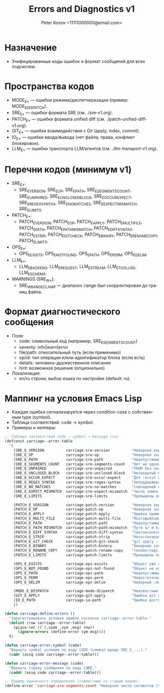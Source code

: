 #+title: Errors and Diagnostics v1
#+author: Peter Kosov <11111000000@email.com>
#+language: ru
#+options: toc:2 num:t

* Назначение
- Унифицированные коды ошибок и формат сообщений для всех подсистем.

* Пространства кодов
- MODE_E_* — ошибки режима/диспетчеризации (пример: MODE_E_DISPATCH).
- SRE_E_* — ошибки формата SRE (см. ./sre-v1.org).
- PATCH_E_* — ошибки формата unified diff (см. ./patch-unified-diff-v1.org).
- GIT_E_* — ошибки взаимодействия с Git (apply, index, commit).
- IO_E_* — ошибки ввода/вывода (нет файла, права, конфликт блокировок).
- LLM_E_* — ошибки транспорта LLM/агентов (см. ./llm-transport-v1.org).

* Перечни кодов (минимум v1)
- SRE_E_*:
  - SRE_E_VERSION, SRE_E_OP, SRE_E_PATH, SRE_E_SEGMENTS_COUNT, SRE_E_UNPAIRED, SRE_E_UNCLOSED_BLOCK, SRE_E_OCCUR_EXPECT, SRE_E_REGEX_SYNTAX, SRE_E_NO_MATCHES, SRE_E_EXPECT_MISMATCH, SRE_E_LIMITS.
- PATCH_E_*:
  - PATCH_E_VERSION, PATCH_E_OP, PATCH_E_APPLY, PATCH_E_MULTI_FILE, PATCH_E_PATH, PATCH_E_PATH_MISMATCH, PATCH_E_DIFF_SYNTAX, PATCH_E_STRIP, PATCH_E_GIT_CHECK, PATCH_E_BINARY, PATCH_E_RENAME_COPY, PATCH_E_LIMITS.
- OPS_E_*:
  - OPS_E_EXISTS, OPS_E_NOT_FOUND, OPS_E_PATH, OPS_E_PERM, OPS_E_DELIM.
- LLM_E_*:
  - LLM_E_BACKEND, LLM_E_REQUEST, LLM_E_STREAM, LLM_E_TOOL_USE, LLM_E_SCHEMA.
- WARNINGS (SRE_W_*):
  - SRE_W_RANGE_CLAMP — диапазон :range был скорректирован до границ файла.

* Формат диагностического сообщения
- Поля:
  - code: символьный код (например, SRE_E_SEGMENTS_COUNT)
  - severity: info|warn|error
  - file/path: относительный путь (если применимо)
  - op/id: тип операции и/или идентификатор блока (если есть)
  - details: человеко-дружественное описание
  - hint: возможное решение (опционально)
- Локализация:
  - en/ru строки; выбор языка по настройке (default: ru).

* Маппинг на условия Emacs Lisp
- Каждая ошибка сигнализируется через condition-case с собственным type (symbol).
- Таблица соответствий: code → symbol.
- Примеры и хелперы:
#+begin_src emacs-lisp
;; Таблица соответствий code → symbol → message (ru)
(defconst carriage--error-table
  '(
    (SRE_E_VERSION          carriage-sre-version          "Неверная версия (SRE_E_VERSION)")
    (SRE_E_OP               carriage-sre-op               "Неверное значение :op (SRE_E_OP)")
    (SRE_E_PATH             carriage-sre-path             "Недопустимый путь (SRE_E_PATH)")
    (SRE_E_SEGMENTS_COUNT   carriage-sre-segments-count   "Нет ни одной пары (SRE_E_SEGMENTS_COUNT)")
    (SRE_E_UNPAIRED         carriage-sre-unpaired         "FROM без последующего TO (SRE_E_UNPAIRED)")
    (SRE_E_UNCLOSED_BLOCK   carriage-sre-unclosed-block   "Незакрытый блок FROM/TO (SRE_E_UNCLOSED_BLOCK)")
    (SRE_E_OCCUR_EXPECT     carriage-sre-occur-expect     "Для :occur all требуется :expect (SRE_E_OCCUR_EXPECT)")
    (SRE_E_REGEX_SYNTAX     carriage-sre-regex-syntax     "Неподдерживаемый синтаксис regexp (SRE_E_REGEX_SYNTAX)")
    (SRE_E_NO_MATCHES       carriage-sre-no-matches       "Совпадений не найдено (SRE_E_NO_MATCHES)")
    (SRE_E_EXPECT_MISMATCH  carriage-sre-expect-mismatch  "Число замен не соответствует :expect (SRE_E_EXPECT_MISMATCH)")
    (SRE_E_LIMITS           carriage-sre-limits           "Превышены лимиты размера (SRE_E_LIMITS)")

    (PATCH_E_VERSION        carriage-patch-version        "Неверная версия (PATCH_E_VERSION)")
    (PATCH_E_OP             carriage-patch-op             "Неверное значение :op (PATCH_E_OP)")
    (PATCH_E_APPLY          carriage-patch-apply          "Ошибка применения diff (PATCH_E_APPLY)")
    (PATCH_E_MULTI_FILE     carriage-patch-multi-file     "Многофайловый diff запрещён (PATCH_E_MULTI_FILE)")
    (PATCH_E_PATH           carriage-patch-path           "Недопустимый путь (PATCH_E_PATH)")
    (PATCH_E_PATH_MISMATCH  carriage-patch-path-mismatch  "Пути a/ и b/ различаются (PATCH_E_PATH_MISMATCH)")
    (PATCH_E_DIFF_SYNTAX    carriage-patch-diff-syntax    "Синтаксическая ошибка diff (PATCH_E_DIFF_SYNTAX)")
    (PATCH_E_STRIP          carriage-patch-strip          "Несогласован :strip (PATCH_E_STRIP)")
    (PATCH_E_GIT_CHECK      carriage-patch-git-check      "git apply --check отказал (PATCH_E_GIT_CHECK)")
    (PATCH_E_BINARY         carriage-patch-binary         "Бинарные секции запрещены (PATCH_E_BINARY)")
    (PATCH_E_RENAME_COPY    carriage-patch-rename-copy    "rename/copy запрещены в v1 (PATCH_E_RENAME_COPY)")
    (PATCH_E_LIMITS         carriage-patch-limits         "Превышены лимиты размера патча (PATCH_E_LIMITS)")

    (OPS_E_EXISTS           carriage-ops-exists           "Объект уже существует (OPS_E_EXISTS)")
    (OPS_E_NOT_FOUND        carriage-ops-not-found        "Объект не найден (OPS_E_NOT_FOUND)")
    (OPS_E_PATH             carriage-ops-path             "Недопустимый путь (OPS_E_PATH)")
    (OPS_E_PERM             carriage-ops-perm             "Недостаточно прав (OPS_E_PERM)")
    (OPS_E_DELIM            carriage-ops-delim            "Неверный :delim (OPS_E_DELIM)")

    (MODE_E_DISPATCH        carriage-mode-dispatch        "Неизвестные :version или :op (MODE_E_DISPATCH)")
    (GIT_E_APPLY            carriage-git-apply            "Ошибка git apply (GIT_E_APPLY)")
    (IO_E_PATH              carriage-io-path              "Ошибка доступа к пути (IO_E_PATH)")
    ))

(defun carriage-define-errors ()
  "Зарегистрировать условия ошибок согласно carriage--error-table."
  (dolist (row carriage--error-table)
    (pcase-let ((`(,code ,sym ,msg) row))
      (ignore-errors (define-error sym msg))))
  t)

(defun carriage-error-symbol (code)
  "Вернуть symbol условия по коду CODE (символ вроде SRE_E_...)."
  (cadr (assq code carriage--error-table)))

(defun carriage-error-message (code)
  "Вернуть строку сообщения по коду CODE."
  (caddr (assq code carriage--error-table)))

;; Пример единичного определения (совместимо со старым видом):
(define-error 'carriage-sre-segments-count "Неверное число сегментов (SRE_E_SEGMENTS_COUNT)")
#+end_src
